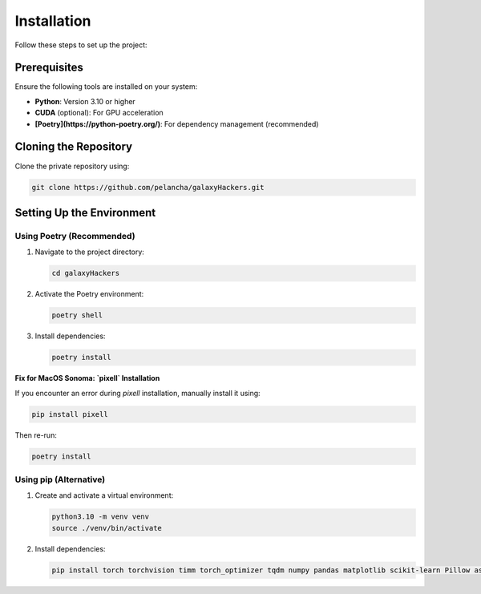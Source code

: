 Installation
============

Follow these steps to set up the project:

Prerequisites
-------------

Ensure the following tools are installed on your system:

- **Python**: Version 3.10 or higher
- **CUDA** (optional): For GPU acceleration
- **[Poetry](https://python-poetry.org/)**: For dependency management (recommended)

Cloning the Repository
----------------------

Clone the private repository using:

.. code-block:: bash

   git clone https://github.com/pelancha/galaxyHackers.git

Setting Up the Environment
--------------------------

Using Poetry (Recommended)
~~~~~~~~~~~~~~~~~~~~~~~~~~~

1. Navigate to the project directory:

   .. code-block:: bash

      cd galaxyHackers

2. Activate the Poetry environment:

   .. code-block:: bash

      poetry shell

3. Install dependencies:

   .. code-block:: bash

      poetry install

**Fix for MacOS Sonoma: `pixell` Installation**

If you encounter an error during `pixell` installation, manually install it using:

.. code-block:: bash

   pip install pixell

Then re-run:

.. code-block:: bash

   poetry install

Using pip (Alternative)
~~~~~~~~~~~~~~~~~~~~~~~

1. Create and activate a virtual environment:

   .. code-block:: bash

      python3.10 -m venv venv
      source ./venv/bin/activate

2. Install dependencies:

   .. code-block:: bash

      pip install torch torchvision timm torch_optimizer tqdm numpy pandas matplotlib scikit-learn Pillow astropy astroquery pixell dynaconf wget comet_ml
